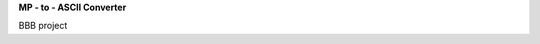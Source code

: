 **MP - to - ASCII Converter**


.. image:: https://readthedocs.org/projects/mp2ascii/badge/?version=latest
    :target: https://bone.readthedocs.io/

BBB project
